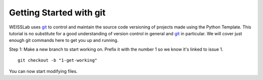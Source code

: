 .. highlight:: shell

.. _Getting Started With Git:

===============================================
Getting Started with git
===============================================

WEISSLab uses `git`_ to control and maintain the source code versioning of
projects made using the Python Template. This tutorial is no 
substitute for a good understanding of version control in general and 
`git`_ in particular. We will cover just enough git commands here to get you 
up and running. 

Step 1: Make a new branch to start working on. Prefix it with the number 1 so we know
it's linked to issue 1.
::
   git checkout -b "1-get-working"

You can now start modifying files.

.. _`git`: https://git-scm.com/
